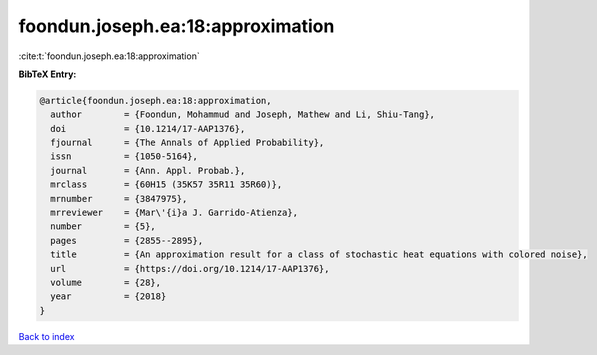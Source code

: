 foondun.joseph.ea:18:approximation
==================================

:cite:t:`foondun.joseph.ea:18:approximation`

**BibTeX Entry:**

.. code-block:: bibtex

   @article{foondun.joseph.ea:18:approximation,
     author        = {Foondun, Mohammud and Joseph, Mathew and Li, Shiu-Tang},
     doi           = {10.1214/17-AAP1376},
     fjournal      = {The Annals of Applied Probability},
     issn          = {1050-5164},
     journal       = {Ann. Appl. Probab.},
     mrclass       = {60H15 (35K57 35R11 35R60)},
     mrnumber      = {3847975},
     mrreviewer    = {Mar\'{i}a J. Garrido-Atienza},
     number        = {5},
     pages         = {2855--2895},
     title         = {An approximation result for a class of stochastic heat equations with colored noise},
     url           = {https://doi.org/10.1214/17-AAP1376},
     volume        = {28},
     year          = {2018}
   }

`Back to index <../By-Cite-Keys.html>`_
